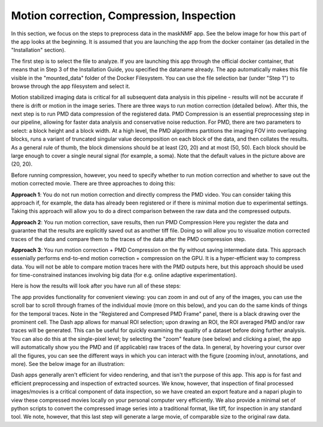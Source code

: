 .. maskNMF pre-processing guide

Motion correction, Compression, Inspection
==========================================

In this section, we focus on the steps to preprocess data in the maskNMF app. See the below image for how this part of the app looks at the beginning. It is assumed that you are launching the app from the docker container (as detailed in the "Installation" section). 

.. image:: ../images/Preprocessing_MaskNMF.png
   :width: 600

The first step is to select the file to analyze. If you are launching this app through the official docker container, that means that in Step 3 of the Installation Guide, you specified the dataname already. The app automatically makes this file visible in the "mounted_data" folder of the Docker Filesystem. You can use the file selection bar (under "Step 1") to browse through the app filesystem and select it.

Motion stabilized imaging data is critical for all subsequent data analysis in this pipeline - results will not be accurate if there is drift or motion in the image series. There are three ways to run motion correction (detailed below). After this, the next step is to run PMD data compression of the registered data. PMD Compression is an essential preprocessing step in our pipeline, allowing for faster data analysis and conservative noise reduction. For PMD, there are two parameters to select: a block height and a block width. At a high level, the PMD algorithms partitions the imaging FOV into overlapping blocks, runs a variant of truncated singular value decomposition on each block of the data, and then collates the results. As a general rule of thumb, the block dimensions should be at least (20, 20) and at most (50, 50). Each block should be large enough to cover a single neural signal (for example, a soma). Note that the default values in the picture above are (20, 20). 

Before running compression, however, you need to specify whether to run motion correction and whether to save out the motion corrected movie. There are three approaches to doing this: 

**Approach 1**: You do not run motion correction and directly compress the PMD video. You can consider taking this approach if, for example, the data has already been registered or if there is minimal motion due to experimental settings. Taking this approach will allow you to do a direct comparison between the raw data and the compressed outputs. 

**Approach 2**: You run motion correction, save results, then run PMD Compression
Here you register the data and guarantee that the results are explicitly saved out as another tiff file. Doing so will allow you to visualize motion corrected traces of the data and compare them to the traces of the data after the PMD compression step. 

**Approach 3**: You run motion correction + PMD Compression on the fly without saving intermediate data. This approach essenially performs end-to-end motion correction + compression on the GPU. It is a hyper-efficient way to compress data. You will not be able to compare motion traces here with the PMD outputs here, but this approach should be used for time-constrained instances involving big data (for e.g. online adaptive experimentation). 

Here is how the results will look after you have run all of these steps: 

.. image:: ../images/Preprocessing_MaskNMF_Results.png
   :width: 600

The app provides functionality for convenient viewing: you can zoom in and out of any of the images, you can use the scroll bar to scroll through frames of the individual movie (more on this below), and you can do the same kinds of things for the temporal traces. Note in the "Registered and Compresed PMD Frame" panel, there is a black drawing over the prominent cell. The Dash app allows for manual ROI selection; upon drawing an ROI, the ROI averaged PMD and/or raw traces will be generated. This can be useful for quickly examining the quality of a dataset before doing further analysis. You can also do this at the single-pixel level; by selecting the "zoom" feature (see below) and clicking a pixel, the app will automatically show you the PMD and (if applicable) raw traces of the data. In general, by hovering your cursor over all the figures, you can see the different ways in which you can interact with the figure (zooming in/out, annotations, and more). See the below image for an illustration: 

.. image:: ../images/Preprocessing_MaskNMF_ROIAvg.png
   :width: 600

Dash apps generally aren't efficient for video rendering, and that isn't the purpose of this app.  This app is for fast and efficient preprocessing and inspection of extracted sources.   We know, however, that inspection of final processed images/movies is a critical component of data inspection, so we have created an export feature and a napari plugin to view these compressed movies locally on your personal computer very efficiently.  We also provide a minimal set of python scripts to convert the compressed image series into a traditional format, like tiff, for inspection in any standard tool.  We note, however, that this last step will generate a large movie, of comparable size to the original raw data.